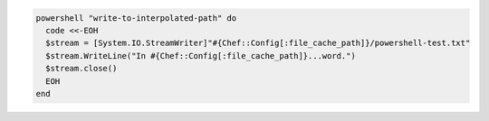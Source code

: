.. This is an included how-to. 

.. To write to an interpolated path:

.. code-block:: ruby

   powershell "write-to-interpolated-path" do
     code <<-EOH
     $stream = [System.IO.StreamWriter]"#{Chef::Config[:file_cache_path]}/powershell-test.txt"
     $stream.WriteLine("In #{Chef::Config[:file_cache_path]}...word.")
     $stream.close()
     EOH
   end



